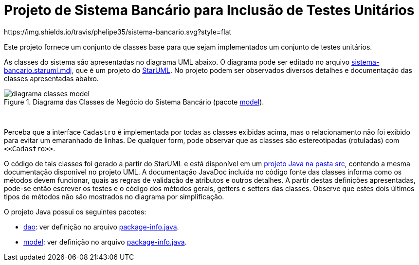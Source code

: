= Projeto de Sistema Bancário para Inclusão de Testes Unitários
https://img.shields.io/travis/phelipe35/sistema-bancario.svg?style=flat

Este projeto fornece um conjunto de classes base para que sejam implementados um
conjunto de testes unitários.

As classes do sistema são apresentadas no diagrama UML abaixo.
O diagrama pode ser editado no arquivo link:sistema-bancario.staruml.mdj[sistema-bancario.staruml.mdj],
que é um projeto do http://staruml.io[StarUML].
No projeto podem ser observados diversos detalhes e documentação das classes apresentadas abaixo.

.Diagrama das Classes de Negócio do Sistema Bancário (pacote link:src/main/java/com/sistemabancario/model[model]).
image::diagrama-classes-model.png[]

{nbsp} + 

Perceba que a interface `Cadastro` é implementada por todas as classes exibidas acima, mas o relacionamento não foi exibido para evitar um emaranhado de linhas. De qualquer form, pode observar que as classes são estereotipadas (rotuladas) com `\<<Cadastro>>`.

O código de tais classes foi gerado a partir do StarUML e está disponível em um link:src[projeto Java
na pasta src], contendo a mesma documentação disponível no projeto UML.
A documentação JavaDoc incluída no código fonte das classes informa como os métodos devem funcionar,
quais as regras de validação de atributos e outros detalhes.
A partir destas definições apresentadas, pode-se então escrever os testes e o código dos métodos gerais, getters e setters das classes. Observe que estes dois últimos tipos de métodos não são mostrados no diagrama por simplificação.

O projeto Java possui os seguintes pacotes:

- link:src/main/java/com/sistemabancario/dao[dao]: ver definição no arquivo link:src/main/java/com/sistemabancario/dao/package-info.java[package-info.java].
- link:src/main/java/com/sistemabancario/model[model]: ver definição no arquivo link:src/main/java/com/sistemabancario/model/package-info.java[package-info.java].